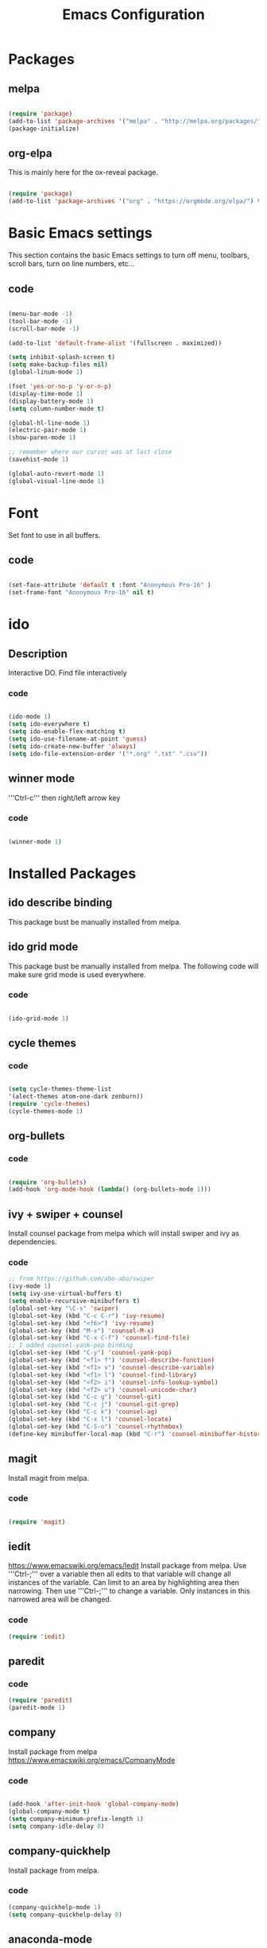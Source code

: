 #+Title: Emacs Configuration

* Packages
** melpa
#+BEGIN_SRC emacs-lisp

(require 'package)
(add-to-list 'package-archives '("melpa" . "http://melpa.org/packages/" ) t)
(package-initialize)

#+END_SRC

** org-elpa
This is mainly here for the ox-reveal package.
#+BEGIN_SRC emacs-lisp

(require 'package)
(add-to-list 'package-archives '("org" . "https://orgmode.org/elpa/") t)

#+END_SRC


* Basic Emacs settings
This section contains the basic Emacs settings to turn off menu, toolbars,
scroll bars, turn on line numbers, etc...
** code
#+BEGIN_SRC emacs-lisp

(menu-bar-mode -1)
(tool-bar-mode -1)
(scroll-bar-mode -1)

(add-to-list 'default-frame-alist '(fullscreen . maximized))

(setq inhibit-splash-screen t)
(setq make-backup-files nil)
(global-linum-mode 1)

(fset 'yes-or-no-p 'y-or-n-p)
(display-time-mode 1)
(display-battery-mode 1)
(setq column-number-mode t)

(global-hl-line-mode 1)
(electric-pair-mode 1)
(show-paren-mode 1)

;; remember where our cursor was at last close
(savehist-mode 1)

(global-auto-revert-mode 1)
(global-visual-line-mode 1)

#+END_SRC

* Font
Set font to use in all buffers.
** code
#+BEGIN_SRC emacs-lisp

(set-face-attribute 'default t :font "Anonymous Pro-16" )
(set-frame-font "Anonymous Pro-16" nil t)

#+END_SRC

* ido
** Description
Interactive DO.
Find file interactively
*** code
#+BEGIN_SRC emacs-lisp

(ido-mode 1)
(setq ido-everywhere t)
(setq ido-enable-flex-matching t)
(setq ido-use-filename-at-point 'guess)
(setq ido-create-new-buffer 'always)
(setq ido-file-extension-order '("*.org" ".txt" ".csv"))

#+END_SRC

** winner mode
'''Ctrl-c''' then right/left arrow key
*** code
#+BEGIN_SRC emacs-lisp

(winner-mode 1)

#+END_SRC


* Installed Packages
** ido describe binding
   This package bust be manually installed from melpa.
** ido grid mode
   This package bust be manually installed from melpa.
   The following code will make sure grid mode is used everywhere.
*** code
#+BEGIN_SRC emacs-lisp

(ido-grid-mode 1)

#+END_SRC

** cycle themes
*** code
#+BEGIN_SRC emacs-lisp

(setq cycle-themes-theme-list
'(alect-themes atom-one-dark zenburn))
(require 'cycle-themes)
(cycle-themes-mode 1)

#+END_SRC

** org-bullets
*** code
#+BEGIN_SRC emacs-lisp

(require 'org-bullets)
(add-hook 'org-mode-hook (lambda() (org-bullets-mode 1)))

#+END_SRC

** ivy + swiper + counsel
   Install counsel package from melpa which will install swiper and ivy as
   dependencies.
*** code
#+BEGIN_SRC emacs-lisp
;; from https://github.com/abo-abo/swiper
(ivy-mode 1)
(setq ivy-use-virtual-buffers t)
(setq enable-recursive-minibuffers t)
(global-set-key "\C-s" 'swiper)
(global-set-key (kbd "C-c C-r") 'ivy-resume)
(global-set-key (kbd "<f6>") 'ivy-resume)
(global-set-key (kbd "M-x") 'counsel-M-x)
(global-set-key (kbd "C-x C-f") 'counsel-find-file)
;; I added counsel-yank-pop binding
(global-set-key (kbd "C-y") 'counsel-yank-pop)
(global-set-key (kbd "<f1> f") 'counsel-describe-function)
(global-set-key (kbd "<f1> v") 'counsel-describe-variable)
(global-set-key (kbd "<f1> l") 'counsel-find-library)
(global-set-key (kbd "<f2> i") 'counsel-info-lookup-symbol)
(global-set-key (kbd "<f2> u") 'counsel-unicode-char)
(global-set-key (kbd "C-c g") 'counsel-git)
(global-set-key (kbd "C-c j") 'counsel-git-grep)
(global-set-key (kbd "C-c k") 'counsel-ag)
(global-set-key (kbd "C-x l") 'counsel-locate)
(global-set-key (kbd "C-S-o") 'counsel-rhythmbox)
(define-key minibuffer-local-map (kbd "C-r") 'counsel-minibuffer-history)
#+END_SRC

** magit
   Install magit from melpa.
*** code
#+BEGIN_SRC emacs-lisp

(require 'magit)

#+END_SRC

** iedit
   https://www.emacswiki.org/emacs/Iedit
   Install package from melpa. Use '''Ctrl-;''' over a variable then all edits
   to that variable will change all instances of the variable. Can limit to an
   area by highlighting area then narrowing. Then use '''Ctrl-;''' to change a
   variable. Only instances in this narrowed area will be changed.
*** code
#+BEGIN_SRC emacs-lisp
(require 'iedit)
#+END_SRC

** paredit
*** code
#+BEGIN_SRC emacs-lisp
(require 'paredit)
(paredit-mode 1)
#+END_SRC

** company
   Install package from melpa
   https://www.emacswiki.org/emacs/CompanyMode
*** code
#+BEGIN_SRC emacs-lisp

(add-hook 'after-init-hook 'global-company-mode)
(global-company-mode t)
(setq company-minimum-prefix-length 1)
(setq company-idle-delay 0)
#+END_SRC

** company-quickhelp
   Install package from melpa.
*** code
#+BEGIN_SRC emacs-lisp
(company-quickhelp-mode 1)
(setq company-quickhelp-delay 0)
#+END_SRC

** anaconda-mode
   This is a dependency for company-anaconda, so will be installed by
   company-anaconda
*** code
#+BEGIN_SRC emacs-lisp
(add-hook 'python-mode-hook 'anaconda-mode)
#+END_SRC

** company-anaconda
*** code
#+BEGIN_SRC emacs-lisp
(require 'rx)
(add-to-list 'company-backends 'company-anaconda)
#+END_SRC

** yasnippet
   Install package from melpa.
*** code
#+BEGIN_SRC emacs-lisp
;; specify folder containing personal snippets. 
(add-to-list 'load-path
             "~/.emacs.d/plugins/yasnippet")
(require 'yasnippet)
(yas-global-mode 1)

;; follow prevents interference with company mode
;; see 'Yasnippet integration' section of
;; https://www.emacswiki.org/emacs/CompanyMode
(defun check-expansion ()
  (save-excursion
    (if (looking-at "\\_>") t
      (backward-char 1)
      (if (looking-at "\\.") t
        (backward-char 1)
        (if (looking-at "->") t nil)))))
 (defun do-yas-expand ()
  (let ((yas/fallback-behavior 'return-nil))
    (yas/expand)))
 (defun tab-indent-or-complete ()
  (interactive)
  (if (minibufferp)
      (minibuffer-complete)
    (if (or (not yas/minor-mode)
            (null (do-yas-expand)))
        (if (check-expansion)
            (company-complete-common)
          (indent-for-tab-command)))))
 (global-set-key [tab] 'tab-indent-or-complete)
#+END_SRC

** yasnippet-snippets
 Collection of yasnippet snippets.

** highlight-indent-guides
   Install package from melpa.
   https://github.com/DarthFennec/highlight-indent-guides
   Highlights indentation levels.
*** code
#+BEGIN_SRC emacs-lisp
(require 'highlight-indent-guides)
(add-hook 'prog-mode-hook 'highlight-indent-guides-mode)
(setq highlight-indent-guides-method 'character)
;; (setq highlight-indent-guides-character ?\|)
#+END_SRC

** ox-reveal
   Must add [[org-elpa]] before package can be installed.
*** code
#+BEGIN_SRC emacs-lisp
(require 'ox-reveal)
(setq org-reveal-root "file:///C:/Users/jeffe/dev/3rdparty/revealjs")
#+END_SRC

** evil


* Themes
See '''M-x customize-themes''' for examples
Can find others in melpa and load from there:
 - cycle-themes
   - see config in Installed Packages [[cycle themes]] section
** current theme
#+BEGIN_SRC emacs-lisp

;;(load-theme 'zenburn t)
;;(load-theme 'alect-light)
(load-theme 'alect-dark)
;;(load-theme 'alect-black)
;;(load-theme 'atom-one-dark)

#+END_SRC


* Key Bindings
** code
#+BEGIN_SRC emacs-lisp

(global-set-key (kbd "C-?") 'hippie-expand)
(global-set-key (kbd "M-D") 'backward-kill-word)
(global-set-key (kbd "DEL") 'backward-delete-char)
(global-set-key (kbd "C-z") 'replace-string)
;;(global-set-key (kbd "C-M-z") 'replace regex)
(global-set-key (kbd "C-Z") 'count-matches)

#+END_SRC


* org-mode customizations
** code
#+BEGIN_SRC emacs-lisp

;; Org
(setq-default
   org-tags-column -80
   org-clock-into-drawer "LOGBOOK"
   org-log-into-drawer "LOGBOOK"
   org-startup-align-all-tables t
   org-footnote-auto-adjust t
   org-footnote-auto-label 'confirm
   org-N-RET-may-split-line
   '((headline . nil) (item . nil) (table . nil))
   org-directory "C:/Users/jeffe/Documents/org"
   org-default-notes-file "C:/Users/jeffe/Documents/org/capture.org"
   org-agenda-files '("C:/Users/jeffe/dev/docs")
)

(global-set-key "\C-ca" 'org-agenda)
(global-set-key "\C-cc" 'org-capture)

(setq org-confirm-babel-evaluate nil
      org-src-fontify-natively t
      org-src-tab-acts-natively t)

;; active Org-babel languages
(org-babel-do-load-languages
 'org-babel-load-languages
 '(;; other Babel languages
   (ditaa . t)
   (dot . t)
   (emacs-lisp . t)
   (js .t)
   (plantuml . t)
   (python . t)
   (sqlite . t)
   ))

(setenv "GRAPHVIZ_DOT" "C:/Users/jeffe/dev/3rdparty/graphviz/2.38/bin/dot.exe")
(setq org-plantuml-jar-path
      (expand-file-name "C:/Users/jeffe/dev/3rdparty/plantuml/plantuml.jar"))

(setq org-link-abbrev-alist
      '(("bugzilla"  . "http://10.1.2.9/bugzilla/show_bug.cgi?id=")
        ("google"    . "http://www.google.com/search?q=")
        ("gmap"      . "http://maps.google.com/maps?q=%s")
        ("omap"      . "http://nominatim.openstreetmap.org/search?q=%s&polygon=1")
        ("ads"       . "http://adsabs.harvard.edu/cgi-bin/nph-abs_connect?author=%s&db_key=AST")
        ("ORGDIR"    . "C:/Users/jeffe/dev/orgfiles/")))

;; example of setting env var named “path”, by appending a new path to existing path
(setenv "PATH"
        (concat
         "C:/Program Files (x86)/Java/jre1.8.0_161/bin" ";"
         "C:/Users/jeffe/dev/3rdparty/graphviz/2.38/bin" ";"
         (getenv "PATH")
         )
)
#+END_SRC

